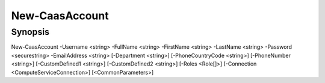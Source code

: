 ﻿New-CaasAccount
===================

Synopsis
--------


New-CaasAccount -Username <string> -FullName <string> -FirstName <string> -LastName <string> -Password <securestring> -EmailAddress <string> [-Department <string>] [-PhoneCountryCode <string>] [-PhoneNumber <string>] [-CustomDefined1 <string>] [-CustomDefined2 <string>] [-Roles <Role[]>] [-Connection <ComputeServiceConnection>] [<CommonParameters>]


